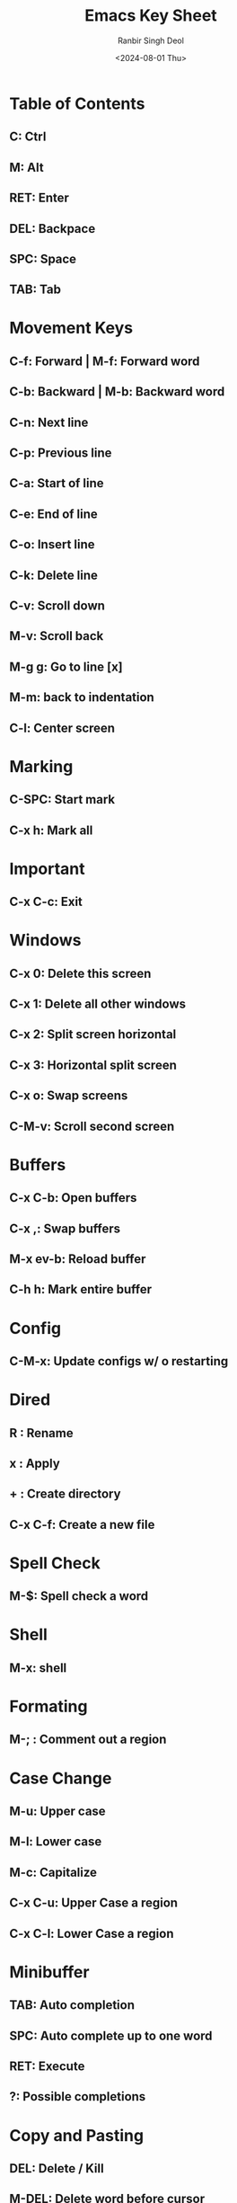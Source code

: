 #+TITLE: Emacs Key Sheet
#+AUTHOR: Ranbir Singh Deol
#+DATE: <2024-08-01 Thu>
#+DESCRIPTION: A document which stores all my keybindings

* Table of Contents
** C: Ctrl
** M: Alt
** RET: Enter
** DEL: Backpace
** SPC: Space
** TAB: Tab

* Movement Keys
** C-f: Forward | M-f: Forward word
** C-b: Backward | M-b: Backward word
** C-n: Next line
** C-p: Previous line

** C-a: Start of line
** C-e: End of line

** C-o: Insert line
** C-k: Delete line

** C-v: Scroll down
** M-v: Scroll back

** M-g g: Go to line [x]
** M-m: back to indentation

** C-l: Center screen

* Marking
** C-SPC: Start mark
** C-x h: Mark all

* Important
** C-x C-c: Exit

* Windows
** C-x 0: Delete this screen
** C-x 1: Delete all other windows
** C-x 2: Split screen horizontal
** C-x 3: Horizontal split screen
** C-x o: Swap screens

** C-M-v: Scroll second screen

* Buffers

** C-x C-b: Open buffers
** C-x ,: Swap buffers
** M-x ev-b: Reload buffer
** C-h h: Mark entire buffer

* Config
** C-M-x: Update configs w/ o restarting

* Dired
** R : Rename
** x : Apply
** + : Create directory
** C-x C-f: Create a new file

* Spell Check
** M-$: Spell check a word

* Shell
** M-x: shell

* Formating
** M-; : Comment out a region

* Case Change
** M-u: Upper case
** M-l: Lower case
** M-c: Capitalize

** C-x C-u: Upper Case a region
** C-x C-l: Lower Case a region

* Minibuffer
** TAB: Auto completion
** SPC: Auto complete up to one word
** RET: Execute
** ?: Possible completions

* Copy and Pasting
** DEL: Delete / Kill
** M-DEL: Delete word before cursor
** M-d: Delete word after cursor
** C-w: Delete region
** M-w: Copy to clipboard
** C-x u: Undo

* Files
** C-x d: Navigate files
** C-x C-n: Open dired sidebar
** C-x C-f: Create / Find a file
** C-x C-s: Save all files
** C-x C-q: Read mode
** C-x C-v: Replace file

* Org-Mode
** C-c C-t: Create a link
** C-c C-s: Create a reminder
** C-c . : Create a timestamp
** C-c C-d: Create a deadline

** C-c C-c: To check / uncheck
** C-c C-c: Execute code within a block

** Shift + Arrows: Modify Tags

** C-c C-o: Open a link

** C-RET: Continue a list

** TAB: Collpase a header

* Org-Roam
** C-c n n: Find a node
** C-c n i: Create a node
** C-c n I: Create a node without details

** C-M-i: Completion at a point

** C-c n l: Open backlinks
** C-c n g: Open Node Link Graph

** C-M-j: Create note without auto completion

** C-c n p: Create a sub node

** C-c n d n: Create a new journal entry

** C-c n d d: Review today's journal entries

** C-c n d Y: Create a journal for yesterday
** C-c n d y: Open yesterdays journal

** C-c n d T: Create a journal for tomorrow
** C-c n d t: Open tomorrows journal

** C-c n d v: Capure a note for a specific date
** C-c n d c: Go to a journal for a specific date

** C-c n d b: Go back one exisitng date file
** C-c n d f: Go forward one existing date file

** C-c n t: Search for a node with a specific tag

* Org-Agenda
** C-c o a: Open agenda
** b: Back a day
** f: Forward a day

* Custom-Keybinds
** C-c o e: Export a .org file to PDF

** C-c o k: Open key Sheet
** C-c o d: Open devhub
** C-c o n: Open notehub
** C-c o c: Open config.el
** C-c o q: Open quick menu

** C-c g t: Go to the top of the buffer
** C-c g b: Go to the bottom of the buffer

* CLisp
** C-c C-k: Compile and run code
** M-x slime: Open lisp buffer

* Help
** C-h k: Describe a key-bind | ex: C-h k C-x s
** C-h f: Describe a function
